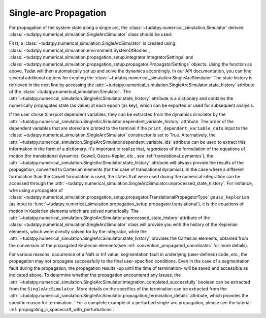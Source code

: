 
.. _single_arc_propagation:

======================
Single-arc Propagation
======================

For propagation of the system state along a single arc, the :class:`~tudatpy.numerical_simulation.Simulator` derived :class:`~tudatpy.numerical_simulation.SingleArcSimulator` class should be used:

.. tabs::

     .. tab:: Python

          .. toggle-header::
             :header: Required **Show/Hide**

          .. code-block:: python

                # Create simulation object and propagate dynamics.
                dynamics_simulator = propagation_setup.SingleArcSimulator(
                        bodies, integrator_settings, propagator_settings)

                states = dynamics_simulator.state_history
                unprocessed_states = dynamics_simulator.unprocessed_state_history
                dependent_variable_history = dynamics_simulator.dependent_variable_history

     .. tab:: C++

          .. literalinclude:: /_src_snippets/simulation/environment_setup/req_setup.cpp
             :language: cpp

First, a :class:`~tudatpy.numerical_simulation.SingleArcSimulator` is created using :class:`~tudatpy.numerical_simulation.environment.SystemOfBodies`, :class:`~tudatpy.numerical_simulation.propagation_setup.integrator.IntegratorSettings` and :class:`~tudatpy.numerical_simulation.propagation_setup.propagator.PropagatorSettings` objects. Using the function as above, Tudat will then automatically set up and solve the dynamics accordingly. In our API documentation, you can find several additional options for creating the :class:`~tudatpy.numerical_simulation.SingleArcSimulator`
The state history is retrieved in the next line by accessing the :attr:`~tudatpy.numerical_simulation.SingleArcSimulator.state_history` attribute of the :class:`~tudatpy.numerical_simulation.Simulator`.
The :attr:`~tudatpy.numerical_simulation.SingleArcSimulator.state_history` attribute is a dictionary and contains the numerically propagated state (as value) at each epoch (as key), which can be exported or used for subsequent analysis.

If the user chose to export dependent variables, they can be extracted from the dynamics simulator by the :attr:`~tudatpy.numerical_simulation.SingleArcSimulator.dependent_variable_history` attribute. The order of the dependent variables that are stored are printed to the terminal if the ``print_dependent_variable_data`` input to the :class:`~tudatpy.numerical_simulation.SingleArcSimulator` constructor is set to True. Alternatively, the :attr:`~tudatpy.numerical_simulation.SingleArcSimulator.dependent_variable_ids` attribute can be used to extract this information in the form of a dictionary.
It's important to realize that, *regardless* of the formulation of the equations of motion (for translational dynamics: Cowell, Gauss-Kepler, etc., see :ref:`translational_dynamics`), the :attr:`~tudatpy.numerical_simulation.SingleArcSimulator.state_history` attribute will always provide the results of the propagation, converted to Cartesian elements (for the case of translational dynamics).
In the case where a different formulation than the Cowell formulation is used, the states that were used during the numerical integration can be accessed through the :attr:`~tudatpy.numerical_simulation.SingleArcSimulator.unprocessed_state_history`. For instance, whe using a propagator of :class:`~tudatpy.numerical_simulation.propagation_setup.propagator.TranslationalPropagatorType` ``gauss_keplerian`` (as input to :func:`~tudatpy.numerical_simulation.propagation_setup.propagator.translational`), it is the equations of motion in Keplerian elements which are solved numerically.
The :attr:`~tudatpy.numerical_simulation.SingleArcSimulator.unprocessed_state_history` attribute of the :class:`~tudatpy.numerical_simulation.SingleArcSimulator` class will provide you with the history of the Keplerian elements, which were directly solved for by the integrator, while the  :attr:`~tudatpy.numerical_simulation.SingleArcSimulator.state_history` provides the Cartesian elements, obtained from the conversion of the propagated Keplerian elements(see :ref:`convention_propagated_coordinates` for more details).

For various reasons, occurrence of a NaN or Inf value, segmentation fault in underlying (user-defined) code, *etc.*, the propagation may not propagate successfully to the final user-specified conditions. Even in the case of a segmentation fault during the propagation, the propagation results -up until the time of termination- will be saved and accessible as indicated above. To determine whether the propagation encountered any issues, the :attr:`~tudatpy.numerical_simulation.SingleArcSimulator.integration_completed_successfully` boolean can be extracted from the ``SingleArcSimulator``. More details on the specifics of the termination can be extracted from the :attr:`~tudatpy.numerical_simulation.SingleArcSimulator.propagation_termination_details` attribute, which provides the specific reason for termination.
`
For a complete example of a perturbed single-arc propagation, please see the tutorial :ref:`propagating_a_spacecraft_with_perturbations`.`
